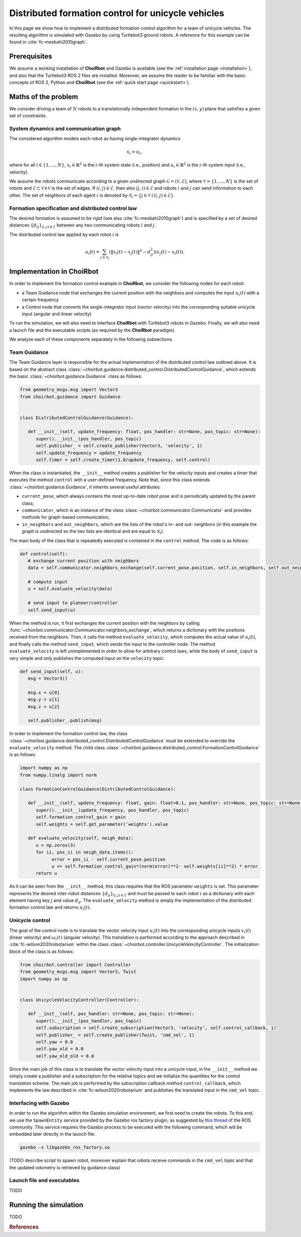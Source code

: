 .. _examples_formationcontrol:

====================================================
Distributed formation control for unicycle vehicles
====================================================

In this page we show how to implement a distributed formation control algorithm
for a team of unicycle vehicles. The resulting algorithm is simulated with
Gazebo by using Turtlebot3 ground robots.
A reference for this example can be found in :cite:`fc-mesbahi2010graph`.


Prerequisites
----------------------------

We assume a working installation of **ChoiRbot** and Gazebo is available
(see the :ref:`installation page <installation>`),
and also that the Turtlebot3 ROS 2 files are installed.
Moreover, we assume the reader to be familiar with the basic concepts
of ROS 2, Python and **ChoiRbot**
(see the :ref:`quick start page <quickstart>`).


Maths of the problem
----------------------------

We consider driving a team of :math:`N` robots to a translationally
independent formation in the :math:`(x,y)` plane that satisfies a given
set of constraints.

System dynamics and communication graph
~~~~~~~~~~~~~~~~~~~~~~~~~~~~~~~~~~~~~~~~
The considered algorithm models each robot as having single-integrator dynamics

.. math::

   \dot{x}_i = u_i,

where for all :math:`i \in \{1, \ldots, N\}`, :math:`x_i \in \mathbb{R}^2` is the
:math:`i`-th system state (i.e., position) and :math:`u_i \in \mathbb{R}^2`
is the :math:`i`-th system input (i.e., velocity).

We assume the robots communicate according to a given
undirected graph :math:`\mathcal{G} = (\mathcal{V}, \mathcal{E})`, where
:math:`\mathcal{V} = \{1, \ldots, N\}` is the set of robots and
:math:`\mathcal{E} \subset \mathcal{V} \times \mathcal{V}` is the set of
edges. If :math:`(i,j) \in \mathcal{E}`, then also :math:`(j,i) \in \mathcal{E}`
and robots :math:`i` and :math:`j` can send information to each other.
The set of neighbors of each agent :math:`i` is denoted by
:math:`\mathcal{N}_i = \{j \in \mathcal{V} \mid (i,j) \in \mathcal{E}\}`.

Formation specification and distributed control law
~~~~~~~~~~~~~~~~~~~~~~~~~~~~~~~~~~~~~~~~~~~~~~~~~~~~

The desired formation is assumed to be rigid (see also :cite:`fc-mesbahi2010graph`) and is
specified by a set of desired distances :math:`\{d_{ij}\}_{(i,j) \in \mathcal{E}}`
between any two communicating robots :math:`i` and :math:`j`.

The distributed control law applied by each robot :math:`i` is

.. math::
   u_i(t) = \sum_{j \in \mathcal{N}_i} (\|x_i(t) - x_j(t)\|^2 - d_{ij}^2) (x_j(t) - x_i(t)).


Implementation in ChoiRbot
--------------------------------

In order to implement the formation control example in **ChoiRbot**,
we consider the following nodes for each robot:

* a Team Guidance node that exchanges the current position with the neighbors
  and computes the input :math:`u_i(t)` with a certain frequency
* a Control node that converts the single-integrator input (vector velocity)
  into the corresponding suitable unicycle input (angular and linear velocity)

To run the simulation, we will also need to interface **ChoiRbot** with
Turtlebot3 robots in Gazebo. Finally, we will also need a launch file
and the executable scripts (as required by the **ChoiRbot** paradigm).

We analyze each of these components separately in the following subsections.

Team Guidance
~~~~~~~~~~~~~~~~~~~~~~~~~~~

The Team Guidance layer is responsible for the actual implementation of the
distributed control law outlined above. It is based on the abstract class
:class:`~choirbot.guidance.distributed_control.DistributedControlGuidance`,
which extends the basic :class:`~choirbot.guidance.Guidance` class as follows:

.. code-block:: python

   from geometry_msgs.msg import Vector3
   from choirbot.guidance import Guidance


   class DistributedControlGuidance(Guidance):

      def __init__(self, update_frequency: float, pos_handler: str=None, pos_topic: str=None):
         super().__init__(pos_handler, pos_topic)
         self.publisher_ = self.create_publisher(Vector3, 'velocity', 1)
         self.update_frequency = update_frequency
         self.timer = self.create_timer(1.0/update_frequency, self.control)

When the class is instantiated, the ``__init__`` method creates a publisher
for the velocity inputs and creates a timer that executes the method ``control``
with a user-defined frequency. Note that, since this class extends
:class:`~choirbot.guidance.Guidance`, it inherits several useful attributes:

* ``current_pose``, which always contains the most up-to-date robot pose and is
  periodically updated by the parent class;
* ``communicator``, which is an instance of the class
  :class:`~choirbot.communicator.Communicator` and provides methods
  for graph-based communication;
* ``in_neighbors`` and ``out_neighbors``, which are the lists of the
  robot's in- and out- neighbors (in this example the graph is undirected
  so the two lists are identical and are equal to :math:`\mathcal{N}_i`).

The main body of the class that is repeatedly executed is contained in the
``control`` method. The code is as follows:

.. code-block:: python

   def control(self):
      # exchange current position with neighbors
      data = self.communicator.neighbors_exchange(self.current_pose.position, self.in_neighbors, self.out_neighbors, False)

      # compute input
      u = self.evaluate_velocity(data)

      # send input to planner/controller
      self.send_input(u)

When the method is run, it first exchanges the current position with the neighbors
by calling :func:`~choirbot.communicator.Communicator.neighbors_exchange`,
which returns a dictionary with the positions received from the neighbors.
Then, it calls the method ``evaluate_velocity``, which computes the actual
value of :math:`u_i(t)`, and finally calls the method ``send_input``,
which sends the input to the controller node. The method ``evaluate_velocity``
is left unimplemented in order to allow for arbitrary control laws,
while the body of ``send_input`` is very simple and only publishes the
computed input on the ``velocity`` topic:

.. code-block:: python

   def send_input(self, u):
      msg = Vector3()

      msg.x = u[0]
      msg.y = u[1]
      msg.z = u[2]

      self.publisher_.publish(msg)

In order to implement the formation control law, the class
:class:`~choirbot.guidance.distributed_control.DistributedControlGuidance`
must be extended to override the ``evaluate_velocity`` method.
The child class :class:`~choirbot.guidance.distributed_control.FormationControlGuidance`
is as follows:

.. code-block:: python

   import numpy as np
   from numpy.linalg import norm

   class FormationControlGuidance(DistributedControlGuidance):

      def __init__(self, update_frequency: float, gain: float=0.1, pos_handler: str=None, pos_topic: str=None):
         super().__init__(update_frequency, pos_handler, pos_topic)
         self.formation_control_gain = gain
         self.weights = self.get_parameter('weights').value

      def evaluate_velocity(self, neigh_data):
         u = np.zeros(3)
         for ii, pos_ii in neigh_data.items():
               error = pos_ii - self.current_pose.position
               u += self.formation_control_gain*(norm(error)**2- self.weights[ii]**2) * error
         return u

As it can be seen from the ``__init__`` method, this class requires that
the ROS parameter ``weights`` is set. This parameter represents the desired
inter-robot distances :math:`\{d_{ij}\}_{(i,j) \in \mathcal{E}}` and must be
passed to each robot :math:`i` as a dictionary with each element having key
:math:`j` and value :math:`d_{ij}`.
The ``evaluate_velocity`` method is simply the implementation of
the distributed formation control law and returns :math:`u_i(t)`.

Unicycle control
~~~~~~~~~~~~~~~~~~~~~~~~~~~
The goal of the control node is to translate the vector velocity input
:math:`u_i(t)` into the corresponding unicycle inputs :math:`v_i(t)`
(linear velocity) and :math:`\omega_i(t)` (angular velocity).
This translation is performed according to the approach described in
:cite:`fc-wilson2020robotarium` within the class :class:`~choirbot.controller.UnicycleVelocityController`.
The initialization block of the class is as follows:

.. code-block:: python

   from choirbot.controller import Controller
   from geometry_msgs.msg import Vector3, Twist
   import numpy as np


   class UnicycleVelocityController(Controller):

      def __init__(self, pos_handler: str=None, pos_topic: str=None):
         super().__init__(pos_handler, pos_topic)
         self.subscription = self.create_subscription(Vector3, 'velocity', self.control_callback, 1)
         self.publisher_ = self.create_publisher(Twist, 'cmd_vel', 1)
         self.yaw = 0.0
         self.yaw_old = 0.0
         self.yaw_old_old = 0.0

Since the main job of this class is to translate the vector velocity input
into a unicycle input, in the ``__init__`` method we simply create a publisher
and a subscription for the relative topics and we initialize the quantities
for the control translation scheme. The main job is performed by the subscription
callback method ``control_callback``, which implements the law described in
:cite:`fc-wilson2020robotarium` and publishes the translated input in the ``cmd_vel`` topic.

Interfacing with Gazebo
~~~~~~~~~~~~~~~~~~~~~~~~~~~
In order to run the algorithm within the Gazebo simulation environment,
we first need to create the robots. To this end, we use the
``SpawnEntity`` service provided by the Gazebo ros factory plugin,
as suggested by `this thread <https://discourse.ros.org/t/spawning-a-robot-entity-using-a-node-with-gazebo-and-ros-2/9985>`_
of the ROS community.
This service requires the Gazebo process to be executed with the following
command, which will be embedded later directly in the launch file:

.. code-block:: bash

   gazebo -s libgazebo_ros_factory.so

(TODO describe script to spawn robot, moreover explain that robots receive commands
in the ``cmd_vel`` topic and that the updated odometry is retrieved by guidance class)

Launch file and executables
~~~~~~~~~~~~~~~~~~~~~~~~~~~

TODO

Running the simulation
-----------------------------

TODO

.. rubric:: References

.. bibliography:: ../biblio.bib
   :labelprefix: FC
   :keyprefix: fc-